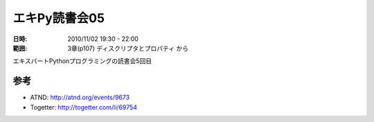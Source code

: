 ===================
エキPy読書会05
===================

:日時: 2010/11/02 19:30 - 22:00
:範囲: 3章(p107) ディスクリプタとプロパティ から

エキスパートPythonプログラミングの読書会5回目


参考
======

* ATND: http://atnd.org/events/9673
* Togetter: http://togetter.com/li/69754

